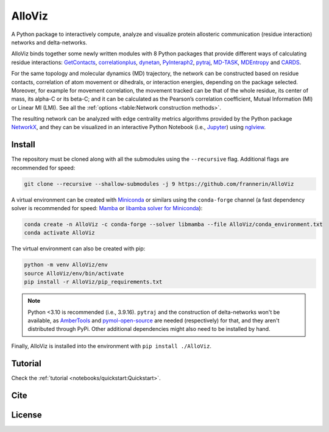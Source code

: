 AlloViz
=======

.. image:: https://readthedocs.org/projects/alloviz/badge/?version=latest
    :target: https://alloviz.readthedocs.io/en/latest/?badge=latest
    :alt: Documentation Status

.. image:: https://github.com/frannerin/AlloViz/actions/workflows/test_conda.yml/badge.svg
   :target: https://github.com/frannerin/AlloViz/actions/workflows/test_conda.yml
   :alt: Test Python Package using Conda

A Python package to interactively compute, analyze and visualize protein
allosteric communication (residue interaction) networks and
delta-networks.

AlloViz binds together some newly written modules with 8 Python packages
that provide different ways of calculating residue interactions:
`GetContacts <https://github.com/getcontacts/getcontacts>`__,
`correlationplus <https://github.com/tekpinar/correlationplus>`__,
`dynetan <https://github.com/melomcr/dynetan>`__,
`PyInteraph2 <https://github.com/ELELAB/pyinteraph2>`__,
`pytraj <https://github.com/Amber-MD/pytraj>`__,
`MD-TASK <https://github.com/RUBi-ZA/MD-TASK>`__,
`MDEntropy <https://github.com/msmbuilder/mdentropy>`__ and 
`CARDS <https://github.com/sukritsingh/cardsReader>`__.

..
    `gRINN <https://bitbucket.org/onursercinoglu/grinn>`__ (needs
    `namd <https://www.ks.uiuc.edu/Research/namd/>`__),

For the same topology and molecular dynamics (MD) trajectory, the
network can be constructed based on residue contacts,
correlation of atom movement or dihedrals, or interaction energies,
depending on the package selected. Moreover, for example for movement
correlation, the movement tracked can be that of the whole residue, its
center of mass, its alpha-C or its beta-C; and it can be calculated as
the Pearson’s correlation coefficient, Mutual Information (MI) or Linear
MI (LMI). See all the :ref:`options <table:Network construction methods>`.

The resulting network can be analyzed with edge centrality metrics
algorithms provided by the Python package
`NetworkX <https://github.com/networkx/networkx>`__, and they can be
visualized in an interactive Python Notebook (i.e.,
`Jupyter <https://jupyter.org/>`__) using
`nglview <https://github.com/nglviewer/nglview>`__.

Install
-------

The repository must be cloned along with all the submodules using the ``--recursive`` flag.
Additional flags are recommended for speed:

.. code:: bash
   
   git clone --recursive --shallow-submodules -j 9 https://github.com/frannerin/AlloViz


A virtual environment can be created with `Miniconda <https://docs.conda.io/en/latest/miniconda.html>`__
or similars using the ``conda-forge`` channel (a fast dependency solver is recommended for speed: 
`Mamba <https://mamba.readthedocs.io/en/latest/>`__ or 
`libamba solver for Miniconda <https://conda.github.io/conda-libmamba-solver/getting-started/>`__):

.. code:: bash

   conda create -n AlloViz -c conda-forge --solver libmamba --file AlloViz/conda_environment.txt
   conda activate AlloViz

The virtual environment can also be created with pip:

.. code:: bash

   python -m venv AlloViz/env
   source AlloViz/env/bin/activate
   pip install -r AlloViz/pip_requirements.txt

.. note::
   Python <3.10 is recommended (i.e., 3.9.16). ``pytraj`` and the construction of delta-networks won't be available, 
   as `AmberTools <http://ambermd.org/AmberTools.php>`__ and `pymol-open-source <https://github.com/schrodinger/pymol-open-source/>`__ 
   are needed (respectively) for that, and they aren't distributed through PyPi. Other additional dependencies might also need to be installed by hand.

Finally, AlloViz is installed into the environment with ``pip install ./AlloViz``.

Tutorial
--------

Check the :ref:`tutorial <notebooks/quickstart:Quickstart>`.

Cite
-------

License
---------


